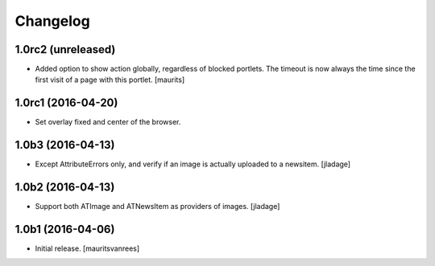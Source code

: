 Changelog
=========


1.0rc2 (unreleased)
-------------------

- Added option to show action globally, regardless of blocked portlets.
  The timeout is now always the time since the first visit of a page with this portlet.
  [maurits]


1.0rc1 (2016-04-20)
-------------------

- Set overlay fixed and center of the browser.


1.0b3 (2016-04-13)
------------------

- Except AttributeErrors only, and verify if an image is actually
  uploaded to a newsitem.  [jladage]


1.0b2 (2016-04-13)
------------------

- Support both ATImage and ATNewsItem as providers of images.
  [jladage]


1.0b1 (2016-04-06)
------------------

- Initial release.
  [mauritsvanrees]
